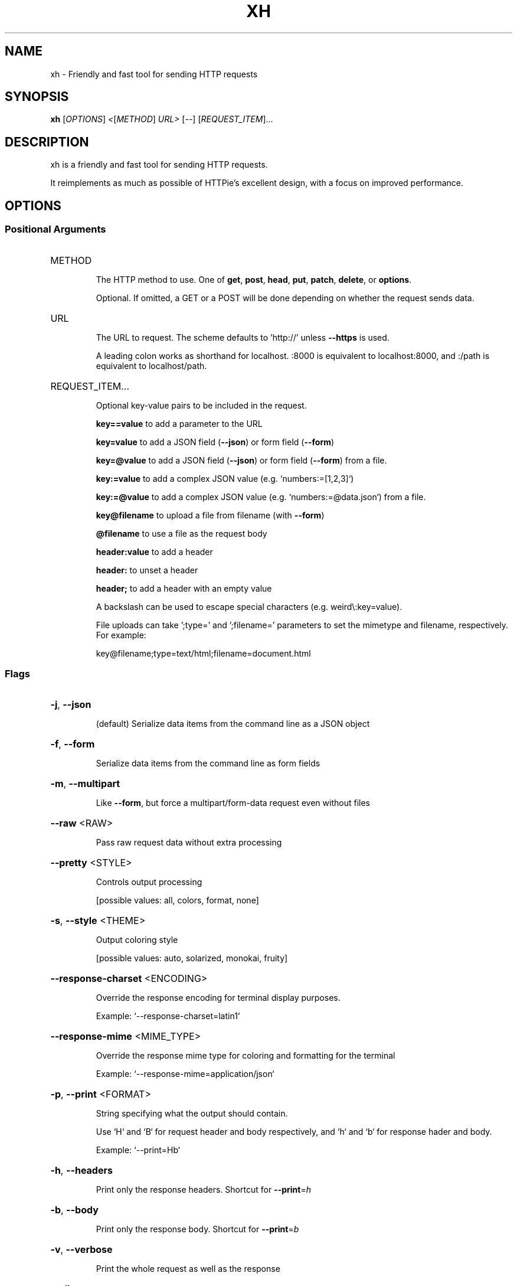 .\" DO NOT MODIFY THIS FILE!  It was generated by help2man 1.48.1.
.TH XH "1" "February 2022" "xh 0.15.0" "User Commands"
.SH NAME
xh \- Friendly and fast tool for sending HTTP requests
.SH SYNOPSIS
.B xh
[\fI\,OPTIONS\/\fR] \fI\,<\/\fR[\fI\,METHOD\/\fR] \fI\,URL> \/\fR[\fI\,--\/\fR] [\fI\,REQUEST_ITEM\/\fR]...
.SH DESCRIPTION
xh is a friendly and fast tool for sending HTTP requests.
.PP
It reimplements as much as possible of HTTPie's excellent design, with a focus on improved
performance.
.SH OPTIONS
.SS "Positional Arguments"
.HP
METHOD
.IP
The HTTP method to use. One of \fBget\fR, \fBpost\fR, \fBhead\fR, \fBput\fR, \fBpatch\fR, \fBdelete\fR, or \fBoptions\fR.
.IP
Optional. If omitted, a GET or a POST will be done depending on whether the request sends data.
.HP
URL
.IP
The URL to request. The scheme defaults to 'http://' unless \fB\-\-https\fR is used.
.IP
A leading colon works as shorthand for localhost. :8000 is equivalent to localhost:8000, and :/path is equivalent to localhost/path.
.HP
REQUEST_ITEM...
.IP
Optional key-value pairs to be included in the request.
.IP
\fBkey==value\fR to add a parameter to the URL
.IP
\fBkey=value\fR to add a JSON field (\fB\-\-json\fR) or form field (\fB\-\-form\fR)
.IP
\fBkey=@value\fR to add a JSON field (\fB\-\-json\fR) or form field (\fB\-\-form\fR) from a file.
.IP
\fBkey:=value\fR to add a complex JSON value (e.g. `numbers:=[1,2,3]`)
.IP
\fBkey:=@value\fR to add a complex JSON value (e.g. `numbers:=@data.json`) from a file.
.IP
\fBkey@filename\fR to upload a file from filename (with \fB\-\-form\fR)
.IP
\fB@filename\fR to use a file as the request body
.IP
\fBheader:value\fR to add a header
.IP
\fBheader:\fR to unset a header
.IP
\fBheader;\fR to add a header with an empty value
.IP
A backslash can be used to escape special characters (e.g. weird\\:key=value).
.IP
File uploads can take ';type=' and ';filename=' parameters to set the mimetype and filename, respectively. For example:
.IP
  key@filename;type=text/html;filename=document.html
.SS "Flags"
.HP
\fB\-j\fR, \fB\-\-json\fR
.IP
(default) Serialize data items from the command line as a JSON object
.HP
\fB\-f\fR, \fB\-\-form\fR
.IP
Serialize data items from the command line as form fields
.HP
\fB\-m\fR, \fB\-\-multipart\fR
.IP
Like \fB\-\-form\fR, but force a multipart/form\-data request even without files
.HP
\fB\-\-raw\fR <RAW>
.IP
Pass raw request data without extra processing
.HP
\fB\-\-pretty\fR <STYLE>
.IP
Controls output processing
.IP
[possible values: all, colors, format, none]
.HP
\fB\-s\fR, \fB\-\-style\fR <THEME>
.IP
Output coloring style
.IP
[possible values: auto, solarized, monokai, fruity]
.HP
\fB\-\-response\-charset\fR <ENCODING>
.IP
Override the response encoding for terminal display purposes.
.IP
Example: `\-\-response\-charset=latin1`
.HP
\fB\-\-response\-mime\fR <MIME_TYPE>
.IP
Override the response mime type for coloring and formatting for the terminal
.IP
Example: `\-\-response\-mime=application/json`
.HP
\fB\-p\fR, \fB\-\-print\fR <FORMAT>
.IP
String specifying what the output should contain.
.IP
Use `H` and `B` for request header and body respectively, and `h` and `b` for response
hader and body.
.IP
Example: `\-\-print=Hb`
.HP
\fB\-h\fR, \fB\-\-headers\fR
.IP
Print only the response headers. Shortcut for \fB\-\-print\fR=\fI\,h\/\fR
.HP
\fB\-b\fR, \fB\-\-body\fR
.IP
Print only the response body. Shortcut for \fB\-\-print\fR=\fI\,b\/\fR
.HP
\fB\-v\fR, \fB\-\-verbose\fR
.IP
Print the whole request as well as the response
.HP
\fB\-\-all\fR
.IP
Show any intermediary requests/responses while following redirects with \fB\-\-follow\fR
.HP
\fB\-P\fR, \fB\-\-history\-print\fR <FORMAT>
.IP
The same as \fB\-\-print\fR but applies only to intermediary requests/responses
.HP
\fB\-q\fR, \fB\-\-quiet\fR
.IP
Do not print to stdout or stderr
.HP
\fB\-S\fR, \fB\-\-stream\fR
.IP
Always stream the response body
.HP
\fB\-o\fR, \fB\-\-output\fR <FILE>
.IP
Save output to FILE instead of stdout
.HP
\fB\-d\fR, \fB\-\-download\fR
.IP
Download the body to a file instead of printing it
.HP
\fB\-c\fR, \fB\-\-continue\fR
.IP
Resume an interrupted download. Requires \fB\-\-download\fR and \fB\-\-output\fR
.HP
\fB\-\-session\fR <FILE>
.IP
Create, or reuse and update a session.
.IP
Within a session, custom headers, auth credentials, as well as any cookies sent by the
server persist between requests.
.HP
\fB\-\-session\-read\-only\fR <FILE>
.IP
Create or read a session without updating it form the request/response exchange
.HP
\fB\-A\fR, \fB\-\-auth\-type\fR <AUTH_TYPE>
.IP
Specify the auth mechanism
.IP
[possible values: basic, bearer, digest]
.HP
\fB\-a\fR, \fB\-\-auth\fR <USER[:PASS] | TOKEN>
.IP
Authenticate as USER with PASS or with TOKEN.
.IP
PASS will be prompted if missing. Use a trailing colon (i.e. `USER:`) to authenticate
with just a username.
.IP
TOKEN is expected if `\-\-auth\-type=bearer`.
.HP
\fB\-\-ignore\-netrc\fR
.IP
Do not use credentials from .netrc
.HP
\fB\-\-offline\fR
.IP
Construct HTTP requests without sending them anywhere
.HP
\fB\-\-check\-status\fR
.IP
(default) Exit with an error status code if the server replies with an error.
.IP
The exit code will be 4 on 4xx (Client Error), 5 on 5xx (Server Error), or 3 on 3xx
(Redirect) if \fB\-\-follow\fR isn't set.
.IP
If stdout is redirected then a warning is written to stderr.
.HP
\fB\-F\fR, \fB\-\-follow\fR
.IP
Do follow redirects
.HP
\fB\-\-max\-redirects\fR <NUM>
.IP
Number of redirects to follow, only respected if `follow` is set
.HP
\fB\-\-timeout\fR <SEC>
.IP
Connection timeout of the request.
.IP
The default value is `0`, i.e., there is no timeout limit.
.HP
\fB\-\-proxy\fR <PROTOCOL:URL>
.IP
Use a proxy for a protocol. For example: `\-\-proxy https:http://proxy.host:8080`.
.IP
PROTOCOL can be `http`, `https` or `all`.
.IP
If your proxy requires credentials, put them in the URL, like so: `\-\-proxy
http:socks5://user:password@proxy.host:8000`.
.IP
You can specify proxies for multiple protocols by repeating this option.
.IP
The environment variables `http_proxy` and `https_proxy` can also be used, but are
completely ignored if \fB\-\-proxy\fR is passed.
.HP
\fB\-\-verify\fR <VERIFY>
.IP
If "no", skip SSL verification. If a file path, use it as a CA bundle.
.IP
Specifying a CA bundle will disable the system's built\-in root certificates.
.IP
"false" instead of "no" also works. The default is "yes" ("true").
.HP
\fB\-\-cert\fR <FILE>
.IP
Use a client side certificate for SSL
.HP
\fB\-\-cert\-key\fR <FILE>
.IP
A private key file to use with \fB\-\-cert\fR.
.IP
Only necessary if the private key is not contained in the cert file.
.HP
\fB\-\-ssl\fR <VERSION>
.IP
Force a particular TLS version.
.IP
"auto" gives the default behavior of negotiating a version with the server.
.IP
[possible values: auto, tls1, tls1.1, tls1.2, tls1.3]
.HP
\fB\-\-native\-tls\fR
.IP
Use the system TLS library instead of rustls (if enabled at compile time)
.HP
\fB\-\-https\fR
.IP
Make HTTPS requests if not specified in the URL
.HP
\fB\-\-http\-version\fR <VERSION>
.IP
HTTP version to use
.IP
[possible values: 1.0, 1.1, 2]
.HP
\fB\-I\fR, \fB\-\-ignore\-stdin\fR
.IP
Do not attempt to read stdin
.HP
\fB\-\-curl\fR
.IP
Print a translation to a `curl` command.
.IP
For translating the other way, try https://curl2httpie.online/.
.HP
\fB\-\-curl\-long\fR
.IP
Use the long versions of curl's flags
.HP
\fB\-\-help\fR
.IP
Print help information
.HP
\fB\-V\fR, \fB\-\-version\fR
.IP
Print version information
.PP
Each option can be reset with a \fB\-\-no\-OPTION\fR argument.
